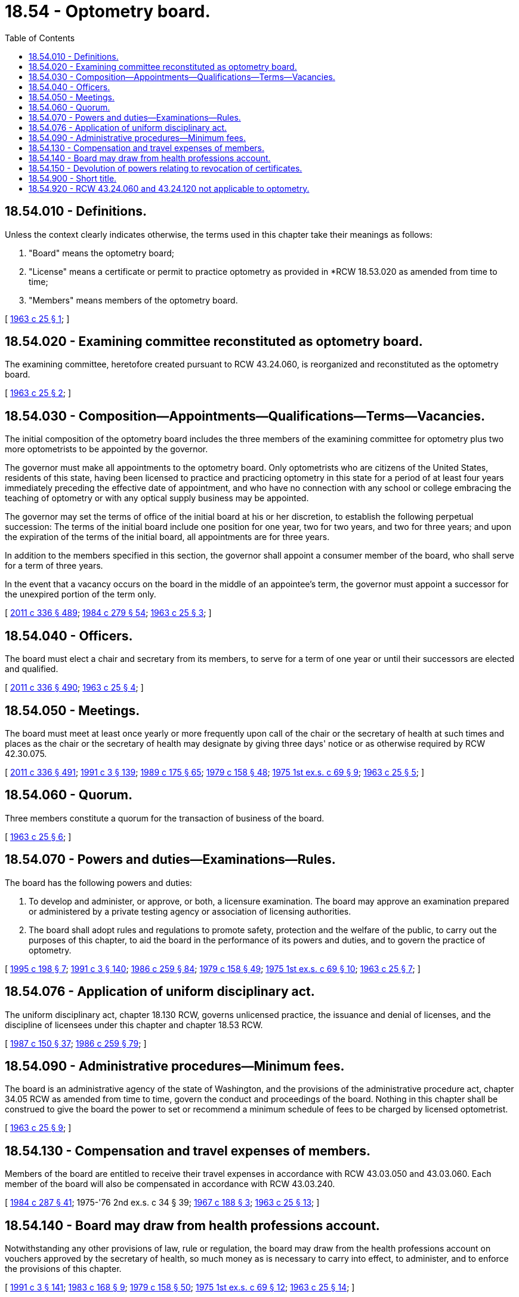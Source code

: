 = 18.54 - Optometry board.
:toc:

== 18.54.010 - Definitions.
Unless the context clearly indicates otherwise, the terms used in this chapter take their meanings as follows:

. "Board" means the optometry board;

. "License" means a certificate or permit to practice optometry as provided in *RCW 18.53.020 as amended from time to time;

. "Members" means members of the optometry board.

[ http://leg.wa.gov/CodeReviser/documents/sessionlaw/1963c25.pdf?cite=1963%20c%2025%20§%201[1963 c 25 § 1]; ]

== 18.54.020 - Examining committee reconstituted as optometry board.
The examining committee, heretofore created pursuant to RCW 43.24.060, is reorganized and reconstituted as the optometry board.

[ http://leg.wa.gov/CodeReviser/documents/sessionlaw/1963c25.pdf?cite=1963%20c%2025%20§%202[1963 c 25 § 2]; ]

== 18.54.030 - Composition—Appointments—Qualifications—Terms—Vacancies.
The initial composition of the optometry board includes the three members of the examining committee for optometry plus two more optometrists to be appointed by the governor.

The governor must make all appointments to the optometry board. Only optometrists who are citizens of the United States, residents of this state, having been licensed to practice and practicing optometry in this state for a period of at least four years immediately preceding the effective date of appointment, and who have no connection with any school or college embracing the teaching of optometry or with any optical supply business may be appointed.

The governor may set the terms of office of the initial board at his or her discretion, to establish the following perpetual succession: The terms of the initial board include one position for one year, two for two years, and two for three years; and upon the expiration of the terms of the initial board, all appointments are for three years.

In addition to the members specified in this section, the governor shall appoint a consumer member of the board, who shall serve for a term of three years.

In the event that a vacancy occurs on the board in the middle of an appointee's term, the governor must appoint a successor for the unexpired portion of the term only.

[ http://lawfilesext.leg.wa.gov/biennium/2011-12/Pdf/Bills/Session%20Laws/Senate/5045.SL.pdf?cite=2011%20c%20336%20§%20489[2011 c 336 § 489]; http://leg.wa.gov/CodeReviser/documents/sessionlaw/1984c279.pdf?cite=1984%20c%20279%20§%2054[1984 c 279 § 54]; http://leg.wa.gov/CodeReviser/documents/sessionlaw/1963c25.pdf?cite=1963%20c%2025%20§%203[1963 c 25 § 3]; ]

== 18.54.040 - Officers.
The board must elect a chair and secretary from its members, to serve for a term of one year or until their successors are elected and qualified.

[ http://lawfilesext.leg.wa.gov/biennium/2011-12/Pdf/Bills/Session%20Laws/Senate/5045.SL.pdf?cite=2011%20c%20336%20§%20490[2011 c 336 § 490]; http://leg.wa.gov/CodeReviser/documents/sessionlaw/1963c25.pdf?cite=1963%20c%2025%20§%204[1963 c 25 § 4]; ]

== 18.54.050 - Meetings.
The board must meet at least once yearly or more frequently upon call of the chair or the secretary of health at such times and places as the chair or the secretary of health may designate by giving three days' notice or as otherwise required by RCW 42.30.075.

[ http://lawfilesext.leg.wa.gov/biennium/2011-12/Pdf/Bills/Session%20Laws/Senate/5045.SL.pdf?cite=2011%20c%20336%20§%20491[2011 c 336 § 491]; http://lawfilesext.leg.wa.gov/biennium/1991-92/Pdf/Bills/Session%20Laws/House/1115.SL.pdf?cite=1991%20c%203%20§%20139[1991 c 3 § 139]; http://leg.wa.gov/CodeReviser/documents/sessionlaw/1989c175.pdf?cite=1989%20c%20175%20§%2065[1989 c 175 § 65]; http://leg.wa.gov/CodeReviser/documents/sessionlaw/1979c158.pdf?cite=1979%20c%20158%20§%2048[1979 c 158 § 48]; http://leg.wa.gov/CodeReviser/documents/sessionlaw/1975ex1c69.pdf?cite=1975%201st%20ex.s.%20c%2069%20§%209[1975 1st ex.s. c 69 § 9]; http://leg.wa.gov/CodeReviser/documents/sessionlaw/1963c25.pdf?cite=1963%20c%2025%20§%205[1963 c 25 § 5]; ]

== 18.54.060 - Quorum.
Three members constitute a quorum for the transaction of business of the board.

[ http://leg.wa.gov/CodeReviser/documents/sessionlaw/1963c25.pdf?cite=1963%20c%2025%20§%206[1963 c 25 § 6]; ]

== 18.54.070 - Powers and duties—Examinations—Rules.
The board has the following powers and duties:

. To develop and administer, or approve, or both, a licensure examination. The board may approve an examination prepared or administered by a private testing agency or association of licensing authorities.

. The board shall adopt rules and regulations to promote safety, protection and the welfare of the public, to carry out the purposes of this chapter, to aid the board in the performance of its powers and duties, and to govern the practice of optometry.

[ http://lawfilesext.leg.wa.gov/biennium/1995-96/Pdf/Bills/Session%20Laws/Senate/5308-S.SL.pdf?cite=1995%20c%20198%20§%207[1995 c 198 § 7]; http://lawfilesext.leg.wa.gov/biennium/1991-92/Pdf/Bills/Session%20Laws/House/1115.SL.pdf?cite=1991%20c%203%20§%20140[1991 c 3 § 140]; http://leg.wa.gov/CodeReviser/documents/sessionlaw/1986c259.pdf?cite=1986%20c%20259%20§%2084[1986 c 259 § 84]; http://leg.wa.gov/CodeReviser/documents/sessionlaw/1979c158.pdf?cite=1979%20c%20158%20§%2049[1979 c 158 § 49]; http://leg.wa.gov/CodeReviser/documents/sessionlaw/1975ex1c69.pdf?cite=1975%201st%20ex.s.%20c%2069%20§%2010[1975 1st ex.s. c 69 § 10]; http://leg.wa.gov/CodeReviser/documents/sessionlaw/1963c25.pdf?cite=1963%20c%2025%20§%207[1963 c 25 § 7]; ]

== 18.54.076 - Application of uniform disciplinary act.
The uniform disciplinary act, chapter 18.130 RCW, governs unlicensed practice, the issuance and denial of licenses, and the discipline of licensees under this chapter and chapter 18.53 RCW.

[ http://leg.wa.gov/CodeReviser/documents/sessionlaw/1987c150.pdf?cite=1987%20c%20150%20§%2037[1987 c 150 § 37]; http://leg.wa.gov/CodeReviser/documents/sessionlaw/1986c259.pdf?cite=1986%20c%20259%20§%2079[1986 c 259 § 79]; ]

== 18.54.090 - Administrative procedures—Minimum fees.
The board is an administrative agency of the state of Washington, and the provisions of the administrative procedure act, chapter 34.05 RCW as amended from time to time, govern the conduct and proceedings of the board. Nothing in this chapter shall be construed to give the board the power to set or recommend a minimum schedule of fees to be charged by licensed optometrist.

[ http://leg.wa.gov/CodeReviser/documents/sessionlaw/1963c25.pdf?cite=1963%20c%2025%20§%209[1963 c 25 § 9]; ]

== 18.54.130 - Compensation and travel expenses of members.
Members of the board are entitled to receive their travel expenses in accordance with RCW 43.03.050 and 43.03.060. Each member of the board will also be compensated in accordance with RCW 43.03.240.

[ http://leg.wa.gov/CodeReviser/documents/sessionlaw/1984c287.pdf?cite=1984%20c%20287%20§%2041[1984 c 287 § 41]; 1975-'76 2nd ex.s. c 34 § 39; http://leg.wa.gov/CodeReviser/documents/sessionlaw/1967c188.pdf?cite=1967%20c%20188%20§%203[1967 c 188 § 3]; http://leg.wa.gov/CodeReviser/documents/sessionlaw/1963c25.pdf?cite=1963%20c%2025%20§%2013[1963 c 25 § 13]; ]

== 18.54.140 - Board may draw from health professions account.
Notwithstanding any other provisions of law, rule or regulation, the board may draw from the health professions account on vouchers approved by the secretary of health, so much money as is necessary to carry into effect, to administer, and to enforce the provisions of this chapter.

[ http://lawfilesext.leg.wa.gov/biennium/1991-92/Pdf/Bills/Session%20Laws/House/1115.SL.pdf?cite=1991%20c%203%20§%20141[1991 c 3 § 141]; http://leg.wa.gov/CodeReviser/documents/sessionlaw/1983c168.pdf?cite=1983%20c%20168%20§%209[1983 c 168 § 9]; http://leg.wa.gov/CodeReviser/documents/sessionlaw/1979c158.pdf?cite=1979%20c%20158%20§%2050[1979 c 158 § 50]; http://leg.wa.gov/CodeReviser/documents/sessionlaw/1975ex1c69.pdf?cite=1975%201st%20ex.s.%20c%2069%20§%2012[1975 1st ex.s. c 69 § 12]; http://leg.wa.gov/CodeReviser/documents/sessionlaw/1963c25.pdf?cite=1963%20c%2025%20§%2014[1963 c 25 § 14]; ]

== 18.54.150 - Devolution of powers relating to revocation of certificates.
All powers previously vested in the director of licenses under the provisions of RCW 18.53.100 are vested in the optometry board.

[ http://leg.wa.gov/CodeReviser/documents/sessionlaw/1963c25.pdf?cite=1963%20c%2025%20§%2015[1963 c 25 § 15]; ]

== 18.54.900 - Short title.
This act may be known and cited as the "optometry board act."

[ http://leg.wa.gov/CodeReviser/documents/sessionlaw/1963c25.pdf?cite=1963%20c%2025%20§%2016[1963 c 25 § 16]; ]

== 18.54.920 - RCW  43.24.060 and  43.24.120 not applicable to optometry.
The provisions of RCW 43.24.060 and 43.24.120 are not applicable to the licensing and regulation of the practice of optometry.

[ http://lawfilesext.leg.wa.gov/biennium/1999-00/Pdf/Bills/Session%20Laws/House/2200.SL.pdf?cite=1999%20c%20240%20§%206[1999 c 240 § 6]; http://leg.wa.gov/CodeReviser/documents/sessionlaw/1963c25.pdf?cite=1963%20c%2025%20§%2018[1963 c 25 § 18]; ]


